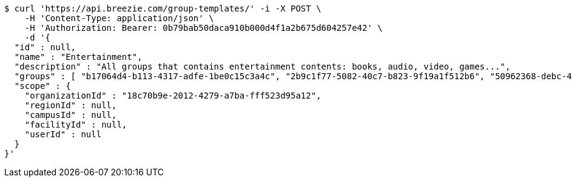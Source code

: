 [source,bash]
----
$ curl 'https://api.breezie.com/group-templates/' -i -X POST \
    -H 'Content-Type: application/json' \
    -H 'Authorization: Bearer: 0b79bab50daca910b000d4f1a2b675d604257e42' \
    -d '{
  "id" : null,
  "name" : "Entertainment",
  "description" : "All groups that contains entertainment contents: books, audio, video, games...",
  "groups" : [ "b17064d4-b113-4317-adfe-1be0c15c3a4c", "2b9c1f77-5082-40c7-b823-9f19a1f512b6", "50962368-debc-4230-8764-56b0c517b4c0", "f404382b-51c6-48a7-ba47-cd8d7d6552f7" ],
  "scope" : {
    "organizationId" : "18c70b9e-2012-4279-a7ba-fff523d95a12",
    "regionId" : null,
    "campusId" : null,
    "facilityId" : null,
    "userId" : null
  }
}'
----